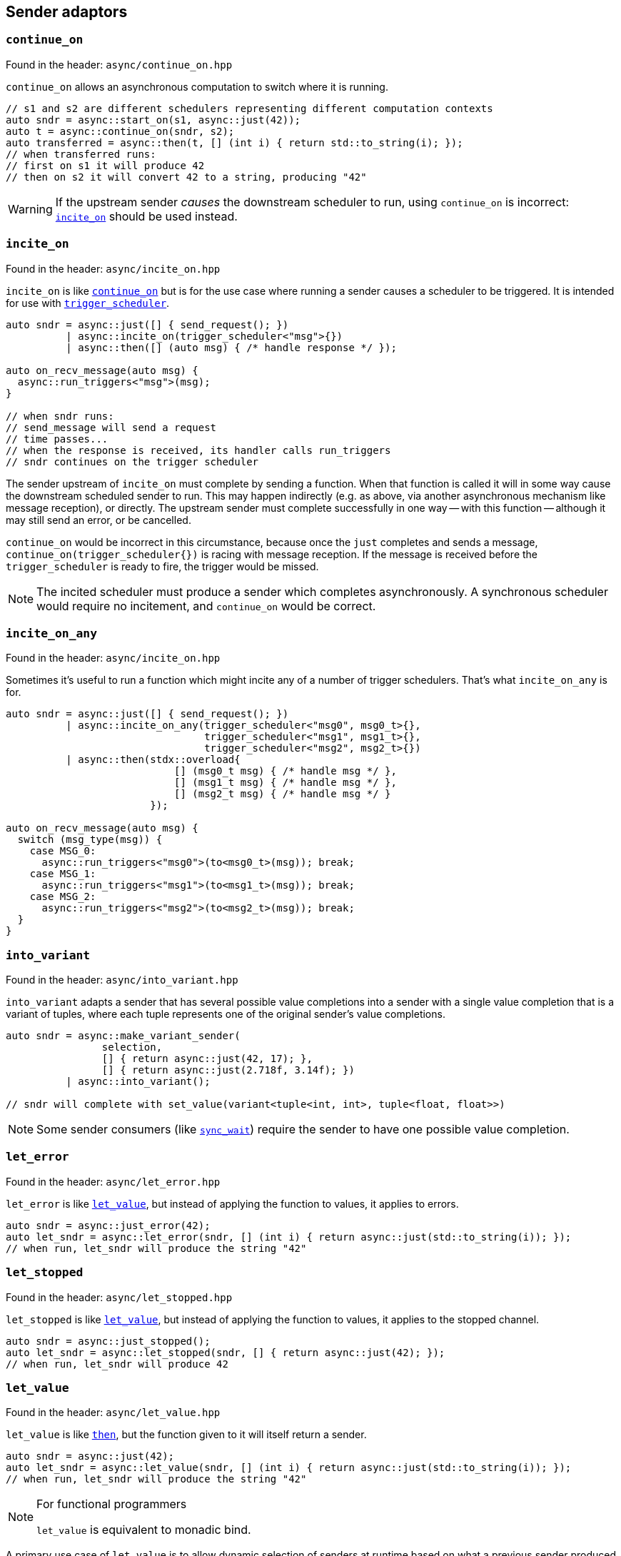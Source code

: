
== Sender adaptors

=== `continue_on`

Found in the header: `async/continue_on.hpp`

`continue_on` allows an asynchronous computation to switch where it is running.

[source,cpp]
----
// s1 and s2 are different schedulers representing different computation contexts
auto sndr = async::start_on(s1, async::just(42));
auto t = async::continue_on(sndr, s2);
auto transferred = async::then(t, [] (int i) { return std::to_string(i); });
// when transferred runs:
// first on s1 it will produce 42
// then on s2 it will convert 42 to a string, producing "42"
----

WARNING: If the upstream sender _causes_ the downstream scheduler to run, using
`continue_on` is incorrect: xref:sender_adaptors.adoc#_incite_on[`incite_on`]
should be used instead.

=== `incite_on`

Found in the header: `async/incite_on.hpp`

`incite_on` is like xref:sender_adaptors.adoc#_continue_on[`continue_on`] but is
for the use case where running a sender causes a scheduler to be triggered. It
is intended for use with xref:schedulers.adoc#_trigger_scheduler[`trigger_scheduler`].

[source,cpp]
----
auto sndr = async::just([] { send_request(); })
          | async::incite_on(trigger_scheduler<"msg">{})
          | async::then([] (auto msg) { /* handle response */ });

auto on_recv_message(auto msg) {
  async::run_triggers<"msg">(msg);
}

// when sndr runs:
// send_message will send a request
// time passes...
// when the response is received, its handler calls run_triggers
// sndr continues on the trigger scheduler
----

The sender upstream of `incite_on` must complete by sending a function. When
that function is called it will in some way cause the downstream scheduled
sender to run. This may happen indirectly (e.g. as above, via another
asynchronous mechanism like message reception), or directly. The upstream sender
must complete successfully in one way -- with this function -- although it may
still send an error, or be cancelled.

`continue_on` would be incorrect in this circumstance, because once the `just`
completes and sends a message, `continue_on(trigger_scheduler{})` is racing with
message reception. If the message is received before the `trigger_scheduler` is
ready to fire, the trigger would be missed.

NOTE: The incited scheduler must produce a sender which completes
asynchronously. A synchronous scheduler would require no incitement, and
`continue_on` would be correct.

=== `incite_on_any`

Found in the header: `async/incite_on.hpp`

Sometimes it's useful to run a function which might incite any of a number of
trigger schedulers. That's what `incite_on_any` is for.

[source,cpp]
----
auto sndr = async::just([] { send_request(); })
          | async::incite_on_any(trigger_scheduler<"msg0", msg0_t>{},
                                 trigger_scheduler<"msg1", msg1_t>{},
                                 trigger_scheduler<"msg2", msg2_t>{})
          | async::then(stdx::overload{
                            [] (msg0_t msg) { /* handle msg */ },
                            [] (msg1_t msg) { /* handle msg */ },
                            [] (msg2_t msg) { /* handle msg */ }
                        });

auto on_recv_message(auto msg) {
  switch (msg_type(msg)) {
    case MSG_0:
      async::run_triggers<"msg0">(to<msg0_t>(msg)); break;
    case MSG_1:
      async::run_triggers<"msg1">(to<msg1_t>(msg)); break;
    case MSG_2:
      async::run_triggers<"msg2">(to<msg2_t>(msg)); break;
  }
}
----

=== `into_variant`

Found in the header: `async/into_variant.hpp`

`into_variant` adapts a sender that has several possible value completions into
a sender with a single value completion that is a variant of tuples, where each
tuple represents one of the original sender's value completions.

[source,cpp]
----
auto sndr = async::make_variant_sender(
                selection,
                [] { return async::just(42, 17); },
                [] { return async::just(2.718f, 3.14f); })
          | async::into_variant();

// sndr will complete with set_value(variant<tuple<int, int>, tuple<float, float>>)
----

NOTE: Some sender consumers (like
xref:sender_consumers.adoc#_sync_wait[`sync_wait`]) require the sender to have
one possible value completion.

=== `let_error`

Found in the header: `async/let_error.hpp`

`let_error` is like xref:_let_value[`let_value`], but instead of applying the
function to values, it applies to errors.

[source,cpp]
----
auto sndr = async::just_error(42);
auto let_sndr = async::let_error(sndr, [] (int i) { return async::just(std::to_string(i)); });
// when run, let_sndr will produce the string "42"
----

=== `let_stopped`

Found in the header: `async/let_stopped.hpp`

`let_stopped` is like xref:_let_value[`let_value`], but instead of applying the
function to values, it applies to the stopped channel.

[source,cpp]
----
auto sndr = async::just_stopped();
auto let_sndr = async::let_stopped(sndr, [] { return async::just(42); });
// when run, let_sndr will produce 42
----

=== `let_value`

Found in the header: `async/let_value.hpp`

`let_value` is like xref:_then[`then`], but the function given to it will itself
return a sender.

[source,cpp]
----
auto sndr = async::just(42);
auto let_sndr = async::let_value(sndr, [] (int i) { return async::just(std::to_string(i)); });
// when run, let_sndr will produce the string "42"
----

[NOTE]
.For functional programmers
====
`let_value` is equivalent to monadic bind.
====

A primary use case of `let_value` is to allow dynamic selection of senders at
runtime based on what a previous sender produced. In this case, the function
passed to `let_value` must return a single type. A naive approach doesn't work:

[source,cpp]
----
auto sndr = async::just(42);
auto let_sndr = async::let_value(
    sndr,
    [] (int i) {
      if (i == 42) {
        return async::just(std::to_string(i));
      } else {
        return async::just_error(i);
      }
    });
// this fails to compile because the lambda tries to return either a just sender
// or a just_error: these are different types
----

For this use case, the function provided to `let_value` must return a
xref:variant_senders.adoc#_variant_senders[variant sender] : a sender that can
encapsulate several others and select which one is used at runtime.

[source,cpp]
----
auto sndr = async::just(42);
auto let_sndr = async::let_value(
    sndr,
    [] (int i) {
      return async::make_variant_sender(
        i == 42,
        [=] { return async::just(std::to_string(i)); },
        [=] { return async::just_error(i); }
      );
    });
----

This works: using the helper function `make_variant_sender`, `let_value` can
successfully make a runtime choice about which sender to proceed with.

=== `periodic`

Found in the header: `async/periodic.hpp`

`periodic` takes a sender and repeats it indefinitely according to the given
time period. When the sender completes with a value, it is reconnected and
restarted (rescheduled). A `periodic` sender will not complete on the value
channel, but can still be stopped, or complete with an error.

[source,cpp]
----
auto s = time_scheduler{}.sender() | ... ;
auto p = s | async::periodic(1s);
// when p runs, s is scheduled for 1 second in the future. If s sends an error
// or is stopped, p reflects that. If s completes successfully, the result is
// discarded and s runs again, another second in the future.
----

NOTE: `periodic` works hand-in-glove (and only) with a
xref:schedulers.adoc#_time_scheduler[`time_scheduler`] sender that is not given
a duration.

IMPORTANT: To avoid drift, `periodic` reschedules itself based not on the
current time, but on its expiration time. However the periodic invariant breaks
down if a task takes longer to complete than its period (which may happen if
tasks can spike in the time taken to execute them). In that case, by default,
`periodic` will reschedule immediately - but this behaviour can be
parameterized.

[source,cpp]
----
auto s = time_scheduler{}.sender() | ... ;

// safe_immediate_expiry is the default behaviour: if the sender exceeds 1s, so
// that its next execution time would occur in the past, then instead it will be
// rescheduled immediately.
auto p1 = s | async::periodic<"name", async::safe_immediate_expiry>(1s);

// safe_quantized_expiry means that if the sender's next execution time would
// occur in the past, instead it will be rescheduled for the next time its
// "tick" would occur. i.e. one or more "ticks" will be skipped.
auto p2 = s | async::periodic<"name", async::safe_quantized_expiry>(1s);

// unsafe_expiry means that no checks happen: if the sender's next execution
// time occurs in the past, so be it. This is unsafe since it has the potential
// to cause a growing backlog.
auto p3 = s | async::periodic<"name", async::unsafe_expiry>(1s);
----

The `"name"` given to the `periodic` adaptor here will show up in
xref:debug.adoc#_naming_senders_and_operations[debug output].

=== `periodic_n`

Found in the header: `async/periodic.hpp`

`periodic_n` works the same way as `periodic`, but repeats a given number of times.

[source,cpp]
----
auto s = time_scheduler{}.sender() | ... ;
auto p = s | async::periodic_n(1s, 5);
// p repeats s 5 times
----

NOTE: `periodic_n` must always run at least once to be able to complete. So
`periodic_n(1s, 1)` repeats once, i.e. runs twice. `periodic_n(1s, 0)` runs once
(thus is equivalent to instead starting the sender chain with
`time_scheduler{1s}.sender()`).

=== `periodic_until`

Found in the header: `async/periodic.hpp`

`periodic_until` works the same way as `periodic`, but repeats the sender until a
given predicate returns true.

[source,cpp]
----
auto s = time_scheduler{}.sender() | ... ;
auto p = s | async::periodic_until(1s, [] (auto&&...) { return true; });
----

NOTE: The arguments passed to the predicate are those in the value completion(s)
of the sender.

NOTE: `periodic` never completes other than by error or cancellation, but
`periodic_n` and `periodic_until` both complete successfully with the same
completion as the adapted sender.

=== `repeat`

Found in the header: `async/repeat.hpp`

`repeat` takes a sender and repeats it indefinitely. When the sender completes
with a value, it is reconnected and restarted. This is useful for tasks that
should repeat immediately on finishing. A `repeat` sender can still be stopped,
or complete with an error.

[source,cpp]
----
auto s = some_sender | async::repeat();
// when s runs, some_sender runs. If some_sender sends an error or is stopped, s
// reflects that. If some_sender completes successfully, the result is discarded
// and some_sender runs again.
----

NOTE: The difference between `periodic` and `repeat` is that `periodic`
interacts with the `time_scheduler` to eliminate any drift caused by
bookkeeping. `repeat` of a periodic task may exhibit drift. `periodic` must work
with a `time_scheduler` sender; `repeat` can work with any sender.

`repeat` can also be given a "loop function". This is a synchronous function
that runs _after_ the repeated sender each time "around the loop". This is
useful for situations where the execution of the sender depends on some other
stimulus, and it avoids a race condition in the same way that
xref:sender_adaptors.adoc#_incite_on[`incite_on`] does.

[source,cpp]
----
auto s = trigger_scheduler<"recv response", Rsp>{}.schedule()
       | then([] (Rsp r) { /* handle response */ })
       | async::repeat([] { /* send another request */ );
start_detached(s);

// At this point, s is waiting for a response (which will incite the trigger).
// When we send a request (including the first one), a response may come immediately.

send_first_request();

// s will handle the response, then send another request, repeating until cancelled.
// It is important that s be ready to receive a response BEFORE each request is sent.
// Otherwise (in a race avoided by this construction) it may miss the response to its request.
----

The loop function arguments (if any) are what the repeated sender sends.

NOTE: The "loop function" given to `repeat` will not be run on (before) the "first
iteration" of the loop. Nor will it be run after cancellation.

=== `repeat_n`

Found in the header: `async/repeat.hpp`

`repeat_n` works the same way as `repeat`, but repeats a given number of times.

NOTE: `repeat_n` must always run at least once to be able to complete. So
`repeat_n(1)` repeats once, i.e. runs twice. `repeat_n(0)` runs once (thus is redundant).

=== `repeat_until`

Found in the header: `async/repeat.hpp`

`repeat_until` works the same way as `repeat`, but repeats the sender until a
given predicate returns true.

[source,cpp]
----
// this is the same as repeat_n(0), i.e. just run once
auto s = some_sender | async::repeat_until([] (auto&&...) { return true; });
----

NOTE: The arguments passed to the predicate are those in the value completion(s)
of the sender.

NOTE: `repeat` never completes other than by error or cancellation, but
`repeat_n` and `repeat_until` both complete successfully with the same
completion as the adapted sender.

=== `retry`

Found in the header: `async/retry.hpp`

`retry` takes a multishot sender and wraps it: if that sender sends an error,
the error gets discarded and the sender is reconnected and restarted.

[source,cpp]
----
auto s = some_sender | async::retry();
// if some_sender sends an error, it will be reconnected and restarted
// s completes when some_sender completes with set_value or set_stopped
----

CAUTION: `retry` can cause stack overflows if used with a scheduler that
doesn't break the callstack, like
xref:schedulers.adoc#_inline_scheduler[`inline_scheduler`].

=== `retry_until`

Found in the header: `async/retry.hpp`

`retry_until` works like `retry`, but takes a predicate. If the predicate
returns true, `retry_until` can complete on the error channel.

[source,cpp]
----
// this is the same as just running the sender
auto s = some_sender | async::retry_until([] (auto&&) { return true; });
----

NOTE: The arguments passed to the predicate are those in the error completion(s)
of the sender.

=== `sequence`

Found in the header: `async/sequence.hpp`

`sequence` is like xref:_let_value[`let_value`], but it must take a nullary
function that returns a sender. In other words, the first sender's values (if
any) are discarded before the second sender is run.

[source,cpp]
----
auto sndr = async::just(17);
auto seq_sndr = async::sequence(sndr, [] { return async::just(42); });
// when run, seq_sndr will produce 42
----

[NOTE]
.For functional programmers
====
`sequence` is equivalent to `(>>)` in Haskell.
====

`let_value` should be used when dynamic sender selection at runtime is required
based on a sent value. When it suffices to run one sender after another with no
dependency between them, use `sequence`. Because `sequence` is more constrained,
in some cases it allows more compile-time manipulation like
xref:attributes.adoc#_sender_attributes[sender attribute interrogation].

Sequencing unrelated senders is common enough that there is a shortcut for
`sequence` that saves typing a lambda expression: `seq`.

[source,cpp]
----
auto seq_sndr = async::just(17) | async::seq(async::just(42));
// when run, seq_sndr will produce 42
----

`seq` is useful, but notice the difference between these two:

[source,cpp]
----
auto seq1 = async::seq(async::just(move_only_obj{}));
auto seq2 = async::sequence([] { return async::just(move_only_obj{}); });
----

They are compositionally the same. However `seq1` constructs the sender (`just`)
early; `seq2` constructs the sender only when called. In this case with a
move-only object, that means that `seq1` is single shot, but `seq2` is
multishot.

=== `split`

Found in the header: `async/split.hpp`

Some senders are single shot: they can only run once. Doing so may consume
resources that the sender owns. The call to `connect` such a sender has an
overload for rvalue references only.

Other senders are multishot and can connect to multiple receivers and run
multiple times.

`split` turns a single shot sender into a multishot sender. It has no effect
when called on a multishot sender.

=== `start_on`

Found in the header: `async/start_on.hpp`

`start_on` takes a scheduler and a sender, and composes them so that the work
will run on that scheduler. It chains the sender work onto the result of
calling `schedule`.

[source,cpp]
----
// s is a scheduler
auto sndr = async::start_on(s, async::just(42));
// when run, sndr will execute on the compute resource specified by s, producing 42
----

`start_on` is equivalent to `seq(scheduler.schedule(), sender`):
[source,cpp]
----
auto sndr = s.schedule() | async::seq(async::just(42));
----

=== `then`

Found in the header: `async/then.hpp`

`then` takes a sender and a function, and returns a sender that will call the
function with the values that the sender sends.
[source,cpp]
----
auto sndr = async::just(42);
auto then_sndr = async::then(sndr, [] (int i) { return std::to_string(i); });
// when run, then_sndr will produce the string "42"
----

[NOTE]
.For functional programmers
====
`then` is equivalent to `fmap`.
====

`then` can also take a variadic pack of functions, for a use case when the
sender sends multiple values. This provides an easy way to apply a different
function to each value, and avoids having to return a tuple of values which
would then require extra handling downstream.
[source,cpp]
----
auto sndr = async::just(42, 17);
auto then_sndr = async::then(sndr,
    [] (int i) { return std::to_string(i); },
    [] (int j) { return j + 1; });
// when run, then_sndr will send "42" and 18
----

In both the "normal" and variadic cases, functions passed to `then` may return
`void`. In the "normal" case, the resulting `then` sender completes by calling
`set_value` with no arguments. In the variadic case, `set_value` will be called
with the `void`-returns filtered out.
[source,cpp]
----
auto s1 = async::just(42);
auto normal_then = async::then(s1, [] (int) {});
// when run, this will call set_value() on the downstream receiver

auto s2 = async::just(42, 17);
auto variadic_then = async::then(s2,
    [] (int i) { return std::to_string(i); },
    [] (int) {});
// when run, this will call set_value("42") on the downstream receiver
----

In the variadic case, `then` can distribute the values sent from upstream to the
functions by arity:

[source,cpp]
----
auto s = async::just(42, 17, false, "Hello"sv);
auto t = async::then(s,
    [] (int i, int j) { return i + j; },
    [] (auto b, std::string_view s) -> std::string_view { if (b) return s; else return "no"; },
    [] { return 1.0f; });
// when run, this will call set_value(59, "no", 1.0f) on the downstream receiver
----

=== `timeout_after`

Found in the header: `async/timeout_after.hpp`

`timeout_after` takes a sender, a duration and an error value, and returns a
sender that will complete with an error after the given timeout. Otherwise it
will complete as the given sender completes.

[source,cpp]
----
auto sndr = async::start_on(my_scheduler{}, async::just(42))
          | async::timeout_after(1s, error{17});
// when run, sndr will produce 42 on the value channel if my_scheduler runs within 1s
// otherwise it will produce error{17} on the error channel
----

NOTE: `timeout_after` is implemented using xref:_when_any[`stop_when`].

=== `transform_error`

Found in the header: `async/then.hpp`

`transform_error` works like `then`, but instead of applying the function to values, it applies to errors.

[source,cpp]
----
auto sndr = async::just_error(42);
auto te_sndr = async::transform_error(sndr, [] (int i) { return std::to_string(i); });
// when run, te_sndr will produce the string "42" on the error channel
----

NOTE: Like `then`, `transform_error` can distribute the sent values to the
functions by arity. However, only one value is normally sent on the error channel.

=== `upon_error`

Found in the header: `async/then.hpp`

`upon_error` works like `then`, but instead of applying the function to values, it applies to errors.

[source,cpp]
----
auto sndr = async::just_error(42);
auto ue_sndr = async::upon_error(sndr, [] (int i) { return std::to_string(i); });
// when run, ue_sndr will produce the string "42" on the value channel
----

NOTE: The difference between `transform_error` and `upon_error` is that
`transform_error` completes on the error channel, and `upon_error` completes on
the value channel.

=== `upon_stopped`

Found in the header: `async/then.hpp`

`upon_stopped` works like `then`, but instead of applying the function to
values, it applies to the stopped signal. Therefore the function takes no arguments.

[source,cpp]
----
auto sndr = async::just_stopped();
auto us_sndr = async::upon_stopped(sndr, [] { return 42; });
// when run, us_sndr will produce 42 on the value channel
----

=== `when_all`

Found in the header: `async/when_all.hpp`

`when_all` takes a number of senders and after they all complete, forwards all
the values. If any of them produces an error or is cancelled, `when_all` cancels
the remaining senders.

Each sender passed to `when_all` must complete with `set_value` in exactly one way.

[source,cpp]
----
auto s1 = async::just(42);
auto s2 = async::just(17);
auto w = async::when_all(s1, s2);
// when w runs, s1 and s2 both run, and downstream receives both 42 and 17
----

NOTE: The order in which the sender arguments to `when_all` run is unspecified.

IMPORTANT: If _no_ arguments are given to `when_all`, it will complete
_immediately_. If only _one_ argument is given to `when_all`,
`when_all` has no effect. i.e. it behaves like the identity function.

=== `when_any`

Found in the header: `async/when_any.hpp`

`when_any` takes a number of senders and races them. It is available in
different flavors:

`when_any` determines completion as soon as any of its senders completes with
either `set_value` or `set_error`. It completes with the first such completion
it sees. If all its senders are complete with `set_stopped`, `when_any`
completes with `set_stopped`.

`first_successful` determines completion as soon as any of its senders completes
with `set_value`. It completes with the first such completion it sees. If no
senders complete with `set_value`, `first_successful` completes with the first
`set_error` completion it sees. If all its senders complete with `set_stopped`,
`first_successful` completes with `set_stopped`.

`stop_when` is a binary sender adaptor. It determines completion as soon as
either of its senders completes on any channel. Because it's a binary function,
`stop_when` can also be piped.

NOTE: As soon as a completion is determined, any remaining senders whose
completion becomes irrelevant are cancelled.

[source,cpp]
----
auto s1 = async::just(42);
auto s2 = async::just(17);
auto w = async::when_any(s1, s2);
// when w runs, s1 and s2 race; downstream receives either 42 or 17
----

[source,cpp]
----
auto s = some_sender | async::stop_when(some_other_sender);
// when s runs, some_sender and some_other_sender race
// the first to complete determines the completion of s
// the other is requested to stop
----

NOTE: For all flavors, the order in which the sender arguments run is
unspecified.

IMPORTANT: Each of these functions completes after all of its senders complete. The
completion reflects -- according to flavor -- which sender completed first, but
it cannot occur before all senders complete (regardless of the channel each may
complete on).

IMPORTANT: If _no_ arguments are given to `when_any`, it will _never_ complete
unless it is cancelled. If only _one_ argument is given to `when_any`,
`when_any` has no effect. i.e. it behaves like the identity function.
